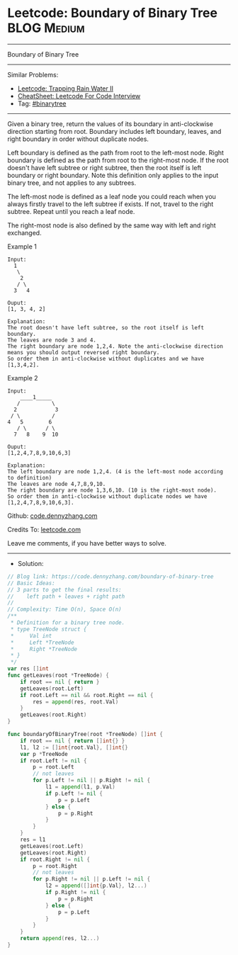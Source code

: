 * Leetcode: Boundary of Binary Tree                              :BLOG:Medium:
#+STARTUP: showeverything
#+OPTIONS: toc:nil \n:t ^:nil creator:nil d:nil
:PROPERTIES:
:type:     binarytree, redo
:END:
---------------------------------------------------------------------
Boundary of Binary Tree
---------------------------------------------------------------------
#+BEGIN_HTML
<a href="https://github.com/dennyzhang/code.dennyzhang.com/tree/master/problems/boundary-of-binary-tree"><img align="right" width="200" height="183" src="https://www.dennyzhang.com/wp-content/uploads/denny/watermark/github.png" /></a>
#+END_HTML
Similar Problems:
- [[https://code.dennyzhang.com/trapping-rain-water-ii][Leetcode: Trapping Rain Water II]]
- [[https://cheatsheet.dennyzhang.com/cheatsheet-leetcode-A4][CheatSheet: Leetcode For Code Interview]]
- Tag: [[https://code.dennyzhang.com/tag/binarytree][#binarytree]]
---------------------------------------------------------------------
Given a binary tree, return the values of its boundary in anti-clockwise direction starting from root. Boundary includes left boundary, leaves, and right boundary in order without duplicate nodes.

Left boundary is defined as the path from root to the left-most node. Right boundary is defined as the path from root to the right-most node. If the root doesn't have left subtree or right subtree, then the root itself is left boundary or right boundary. Note this definition only applies to the input binary tree, and not applies to any subtrees.

The left-most node is defined as a leaf node you could reach when you always firstly travel to the left subtree if exists. If not, travel to the right subtree. Repeat until you reach a leaf node.

The right-most node is also defined by the same way with left and right exchanged.

Example 1
#+BEGIN_EXAMPLE
Input:
  1
   \
    2
   / \
  3   4

Ouput:
[1, 3, 4, 2]

Explanation:
The root doesn't have left subtree, so the root itself is left boundary.
The leaves are node 3 and 4.
The right boundary are node 1,2,4. Note the anti-clockwise direction means you should output reversed right boundary.
So order them in anti-clockwise without duplicates and we have [1,3,4,2].
#+END_EXAMPLE

Example 2
#+BEGIN_EXAMPLE
Input:
    ____1_____
   /          \
  2            3
 / \          / 
4   5        6   
   / \      / \
  7   8    9  10  
       
Ouput:
[1,2,4,7,8,9,10,6,3]

Explanation:
The left boundary are node 1,2,4. (4 is the left-most node according to definition)
The leaves are node 4,7,8,9,10.
The right boundary are node 1,3,6,10. (10 is the right-most node).
So order them in anti-clockwise without duplicate nodes we have [1,2,4,7,8,9,10,6,3].
#+END_EXAMPLE

Github: [[https://github.com/dennyzhang/code.dennyzhang.com/tree/master/problems/boundary-of-binary-tree][code.dennyzhang.com]]

Credits To: [[https://leetcode.com/problems/boundary-of-binary-tree/description/][leetcode.com]]

Leave me comments, if you have better ways to solve.
---------------------------------------------------------------------
- Solution:

#+BEGIN_SRC go
// Blog link: https://code.dennyzhang.com/boundary-of-binary-tree
// Basic Ideas:
// 3 parts to get the final results:
//    left path + leaves + right path
//
// Complexity: Time O(n), Space O(n)
/**
 * Definition for a binary tree node.
 * type TreeNode struct {
 *     Val int
 *     Left *TreeNode
 *     Right *TreeNode
 * }
 */
var res []int
func getLeaves(root *TreeNode) {
    if root == nil { return }
    getLeaves(root.Left)
    if root.Left == nil && root.Right == nil {
        res = append(res, root.Val)
    }
    getLeaves(root.Right)
}

func boundaryOfBinaryTree(root *TreeNode) []int {
    if root == nil { return []int{} }
    l1, l2 := []int{root.Val}, []int{}
    var p *TreeNode
    if root.Left != nil {
        p = root.Left
        // not leaves
        for p.Left != nil || p.Right != nil {
            l1 = append(l1, p.Val)
            if p.Left != nil {
                p = p.Left
            } else {
                p = p.Right
            }
        }
    }
    res = l1
    getLeaves(root.Left)
    getLeaves(root.Right)
    if root.Right != nil {
        p = root.Right
        // not leaves
        for p.Right != nil || p.Left != nil {
            l2 = append([]int{p.Val}, l2...)
            if p.Right != nil {
                p = p.Right
            } else {
                p = p.Left
            }
        }
    }
    return append(res, l2...)
}
#+END_SRC

#+BEGIN_HTML
<div style="overflow: hidden;">
<div style="float: left; padding: 5px"> <a href="https://www.linkedin.com/in/dennyzhang001"><img src="https://www.dennyzhang.com/wp-content/uploads/sns/linkedin.png" alt="linkedin" /></a></div>
<div style="float: left; padding: 5px"><a href="https://github.com/dennyzhang"><img src="https://www.dennyzhang.com/wp-content/uploads/sns/github.png" alt="github" /></a></div>
<div style="float: left; padding: 5px"><a href="https://www.dennyzhang.com/slack" target="_blank" rel="nofollow"><img src="https://www.dennyzhang.com/wp-content/uploads/sns/slack.png" alt="slack"/></a></div>
</div>
#+END_HTML
